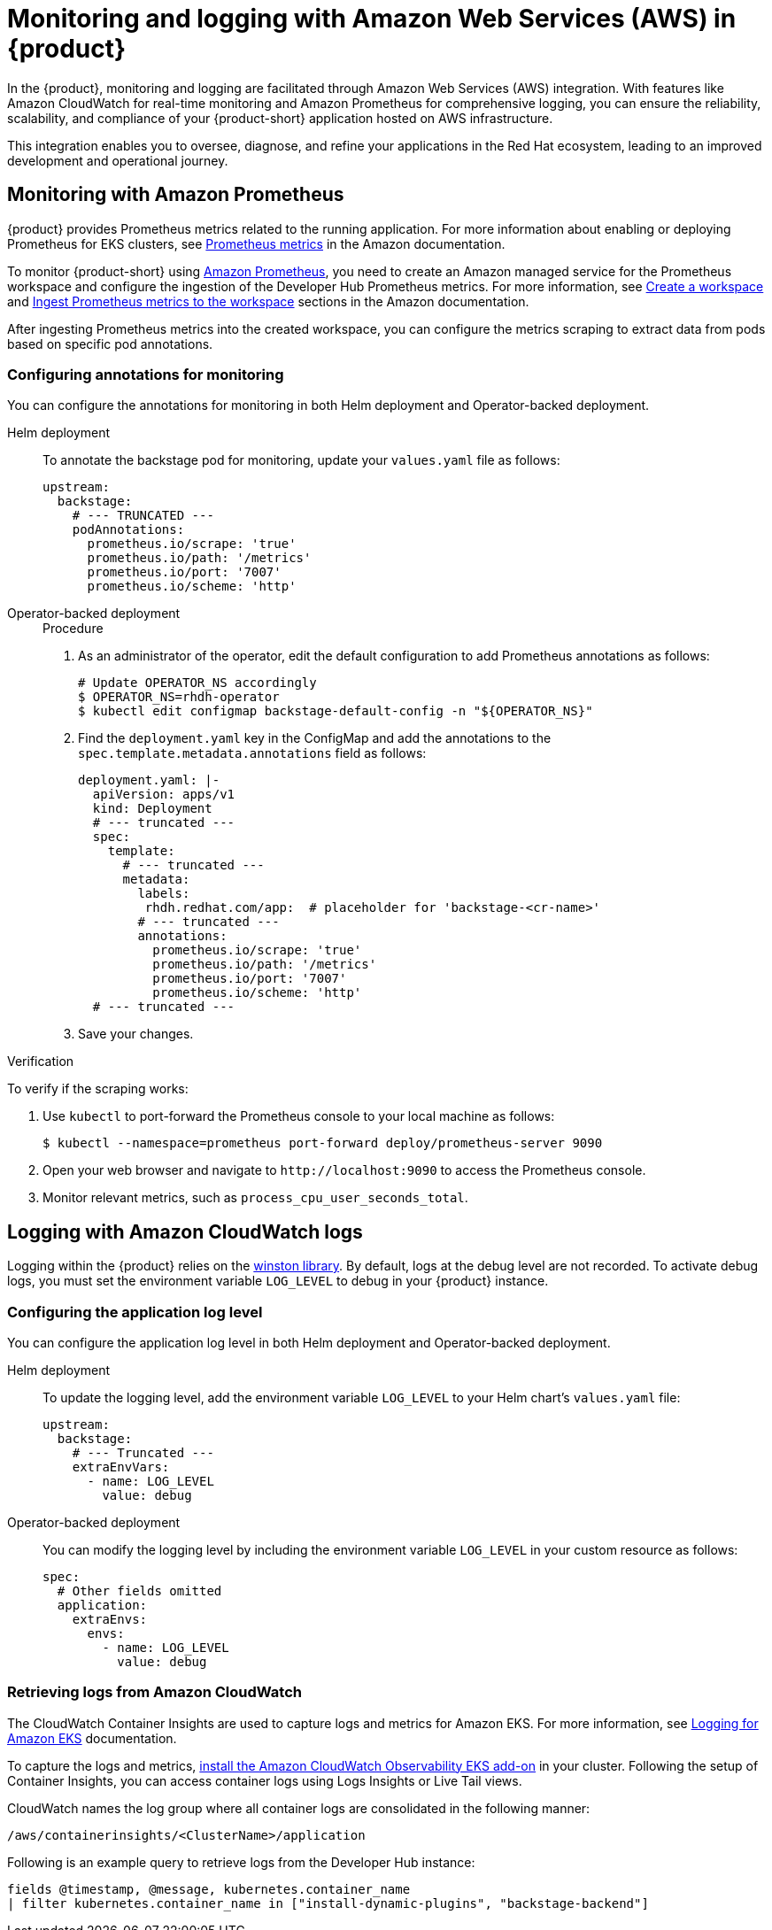 [id='proc-rhdh-monitoring-logging-aws_{context}']
= Monitoring and logging with Amazon Web Services (AWS) in {product}

In the {product}, monitoring and logging are facilitated through Amazon Web Services (AWS) integration. With features like Amazon CloudWatch for real-time monitoring and Amazon Prometheus for comprehensive logging, you can ensure the reliability, scalability, and compliance of your {product-short} application hosted on AWS infrastructure. 

This integration enables you to oversee, diagnose, and refine your applications in the Red Hat ecosystem, leading to an improved development and operational journey.

== Monitoring with Amazon Prometheus

{product} provides Prometheus metrics related to the running application. For more information about enabling or deploying Prometheus for EKS clusters, see https://docs.aws.amazon.com/eks/latest/userguide/prometheus.html[Prometheus metrics] in the Amazon documentation.

To monitor {product-short} using https://aws.amazon.com/prometheus/[Amazon Prometheus], you need to create an Amazon managed service for the Prometheus workspace and configure the ingestion of the Developer Hub Prometheus metrics. For more information, see https://docs.aws.amazon.com/prometheus/latest/userguide/AMP-onboard-create-workspace.html[Create a workspace] and https://docs.aws.amazon.com/prometheus/latest/userguide/AMP-onboard-ingest-metrics.html[Ingest Prometheus metrics to the workspace] sections in the Amazon documentation.

After ingesting Prometheus metrics into the created workspace, you can configure the metrics scraping to extract data from pods based on specific pod annotations.

=== Configuring annotations for monitoring

You can configure the annotations for monitoring in both Helm deployment and Operator-backed deployment.

Helm deployment::
+
--
To annotate the backstage pod for monitoring, update your `values.yaml` file as follows:

[source,yaml]
----
upstream:
  backstage:
    # --- TRUNCATED ---
    podAnnotations:
      prometheus.io/scrape: 'true'
      prometheus.io/path: '/metrics'
      prometheus.io/port: '7007'
      prometheus.io/scheme: 'http'
----
--

Operator-backed deployment::
+
--
.Procedure

. As an administrator of the operator, edit the default configuration to add Prometheus annotations as follows:
+
[source,bash]
----
# Update OPERATOR_NS accordingly
$ OPERATOR_NS=rhdh-operator
$ kubectl edit configmap backstage-default-config -n "${OPERATOR_NS}"
----

. Find the `deployment.yaml` key in the ConfigMap and add the annotations to the `spec.template.metadata.annotations` field as follows:
+
[source,yaml]
----
deployment.yaml: |-
  apiVersion: apps/v1
  kind: Deployment
  # --- truncated ---
  spec:
    template:
      # --- truncated ---
      metadata:
        labels:
         rhdh.redhat.com/app:  # placeholder for 'backstage-<cr-name>'
        # --- truncated ---
        annotations:
          prometheus.io/scrape: 'true'
          prometheus.io/path: '/metrics'
          prometheus.io/port: '7007'
          prometheus.io/scheme: 'http'
  # --- truncated ---
----

. Save your changes.
--

.Verification

To verify if the scraping works:

. Use `kubectl` to port-forward the Prometheus console to your local machine as follows:
+
[source,bash]
----
$ kubectl --namespace=prometheus port-forward deploy/prometheus-server 9090
----

. Open your web browser and navigate to `pass:c[http://localhost:9090]` to access the Prometheus console.
. Monitor relevant metrics, such as `process_cpu_user_seconds_total`.

== Logging with Amazon CloudWatch logs

Logging within the {product} relies on the https://github.com/winstonjs/winston[winston library]. By default, logs at the debug level are not recorded. To activate debug logs, you must set the environment variable `LOG_LEVEL` to debug in your {product} instance.

=== Configuring the application log level

You can configure the application log level in both Helm deployment and Operator-backed deployment.

Helm deployment::
+
--
To update the logging level, add the environment variable `LOG_LEVEL` to your Helm chart's `values.yaml` file:

[source,yaml]
----
upstream:
  backstage:
    # --- Truncated ---
    extraEnvVars:
      - name: LOG_LEVEL
        value: debug
----
--

Operator-backed deployment::
+
--
You can modify the logging level by including the environment variable `LOG_LEVEL` in your custom resource as follows:

[source,yaml]
----
spec:
  # Other fields omitted
  application:
    extraEnvs:
      envs:
        - name: LOG_LEVEL
          value: debug
----
--

=== Retrieving logs from Amazon CloudWatch

The CloudWatch Container Insights are used to capture logs and metrics for Amazon EKS. For more information, see https://docs.aws.amazon.com/prescriptive-guidance/latest/implementing-logging-monitoring-cloudwatch/kubernetes-eks-logging.html[Logging for Amazon EKS] documentation.

To capture the logs and metrics, https://docs.aws.amazon.com/AmazonCloudWatch/latest/monitoring/Container-Insights-setup-EKS-addon.html[install the Amazon CloudWatch Observability EKS add-on] in your cluster. Following the setup of Container Insights, you can access container logs using Logs Insights or Live Tail views.

CloudWatch names the log group where all container logs are consolidated in the following manner:

`/aws/containerinsights/<ClusterName>/application`

Following is an example query to retrieve logs from the Developer Hub instance:

[source,sql]
----
fields @timestamp, @message, kubernetes.container_name
| filter kubernetes.container_name in ["install-dynamic-plugins", "backstage-backend"]
----
